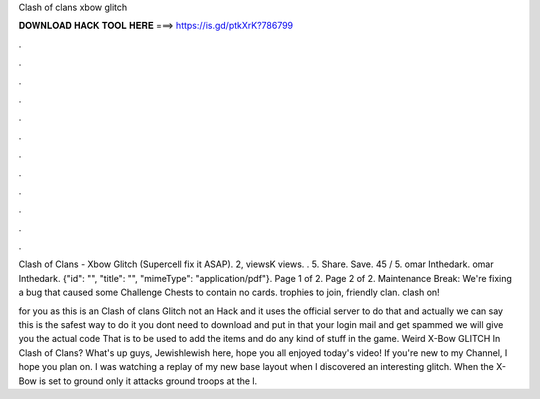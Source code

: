 Clash of clans xbow glitch



𝐃𝐎𝐖𝐍𝐋𝐎𝐀𝐃 𝐇𝐀𝐂𝐊 𝐓𝐎𝐎𝐋 𝐇𝐄𝐑𝐄 ===> https://is.gd/ptkXrK?786799



.



.



.



.



.



.



.



.



.



.



.



.

Clash of Clans - Xbow Glitch (Supercell fix it ASAP). 2, viewsK views. . 5. Share. Save. 45 / 5. omar Inthedark. omar Inthedark. {"id": "", "title": "", "mimeType": "application\/pdf"}. Page 1 of 2. Page 2 of 2.  Maintenance Break: We're fixing a bug that caused some Challenge Chests to contain no cards. trophies to join, friendly clan. clash on!

for you as this is an Clash of clans Glitch not an Hack and it uses the official server to do that and actually we can say this is the safest way to do it you dont need to download  and put in that your login mail and get spammed we will give you the actual code That is to be used to add the items and do any kind of stuff in the game. Weird X-Bow GLITCH In Clash of Clans? What's up guys, Jewishlewish here, hope you all enjoyed today's video! If you're new to my Channel, I hope you plan on. I was watching a replay of my new base layout when I discovered an interesting glitch. When the X-Bow is set to ground only it attacks ground troops at the l.
